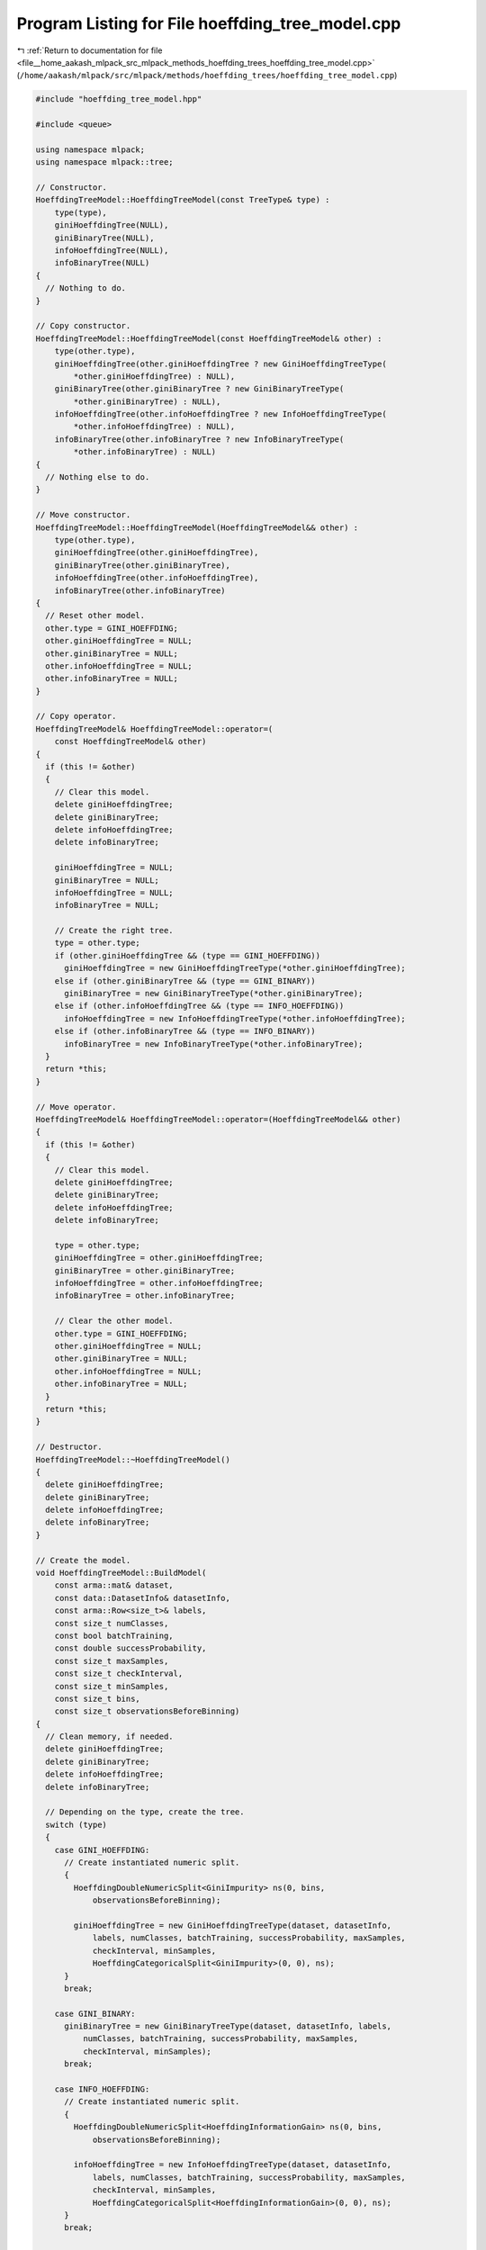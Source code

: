 
.. _program_listing_file__home_aakash_mlpack_src_mlpack_methods_hoeffding_trees_hoeffding_tree_model.cpp:

Program Listing for File hoeffding_tree_model.cpp
=================================================

|exhale_lsh| :ref:`Return to documentation for file <file__home_aakash_mlpack_src_mlpack_methods_hoeffding_trees_hoeffding_tree_model.cpp>` (``/home/aakash/mlpack/src/mlpack/methods/hoeffding_trees/hoeffding_tree_model.cpp``)

.. |exhale_lsh| unicode:: U+021B0 .. UPWARDS ARROW WITH TIP LEFTWARDS

.. code-block:: cpp

   
   #include "hoeffding_tree_model.hpp"
   
   #include <queue>
   
   using namespace mlpack;
   using namespace mlpack::tree;
   
   // Constructor.
   HoeffdingTreeModel::HoeffdingTreeModel(const TreeType& type) :
       type(type),
       giniHoeffdingTree(NULL),
       giniBinaryTree(NULL),
       infoHoeffdingTree(NULL),
       infoBinaryTree(NULL)
   {
     // Nothing to do.
   }
   
   // Copy constructor.
   HoeffdingTreeModel::HoeffdingTreeModel(const HoeffdingTreeModel& other) :
       type(other.type),
       giniHoeffdingTree(other.giniHoeffdingTree ? new GiniHoeffdingTreeType(
           *other.giniHoeffdingTree) : NULL),
       giniBinaryTree(other.giniBinaryTree ? new GiniBinaryTreeType(
           *other.giniBinaryTree) : NULL),
       infoHoeffdingTree(other.infoHoeffdingTree ? new InfoHoeffdingTreeType(
           *other.infoHoeffdingTree) : NULL),
       infoBinaryTree(other.infoBinaryTree ? new InfoBinaryTreeType(
           *other.infoBinaryTree) : NULL)
   {
     // Nothing else to do.
   }
   
   // Move constructor.
   HoeffdingTreeModel::HoeffdingTreeModel(HoeffdingTreeModel&& other) :
       type(other.type),
       giniHoeffdingTree(other.giniHoeffdingTree),
       giniBinaryTree(other.giniBinaryTree),
       infoHoeffdingTree(other.infoHoeffdingTree),
       infoBinaryTree(other.infoBinaryTree)
   {
     // Reset other model.
     other.type = GINI_HOEFFDING;
     other.giniHoeffdingTree = NULL;
     other.giniBinaryTree = NULL;
     other.infoHoeffdingTree = NULL;
     other.infoBinaryTree = NULL;
   }
   
   // Copy operator.
   HoeffdingTreeModel& HoeffdingTreeModel::operator=(
       const HoeffdingTreeModel& other)
   {
     if (this != &other)
     {
       // Clear this model.
       delete giniHoeffdingTree;
       delete giniBinaryTree;
       delete infoHoeffdingTree;
       delete infoBinaryTree;
   
       giniHoeffdingTree = NULL;
       giniBinaryTree = NULL;
       infoHoeffdingTree = NULL;
       infoBinaryTree = NULL;
   
       // Create the right tree.
       type = other.type;
       if (other.giniHoeffdingTree && (type == GINI_HOEFFDING))
         giniHoeffdingTree = new GiniHoeffdingTreeType(*other.giniHoeffdingTree);
       else if (other.giniBinaryTree && (type == GINI_BINARY))
         giniBinaryTree = new GiniBinaryTreeType(*other.giniBinaryTree);
       else if (other.infoHoeffdingTree && (type == INFO_HOEFFDING))
         infoHoeffdingTree = new InfoHoeffdingTreeType(*other.infoHoeffdingTree);
       else if (other.infoBinaryTree && (type == INFO_BINARY))
         infoBinaryTree = new InfoBinaryTreeType(*other.infoBinaryTree);
     }
     return *this;
   }
   
   // Move operator.
   HoeffdingTreeModel& HoeffdingTreeModel::operator=(HoeffdingTreeModel&& other)
   {
     if (this != &other)
     {
       // Clear this model.
       delete giniHoeffdingTree;
       delete giniBinaryTree;
       delete infoHoeffdingTree;
       delete infoBinaryTree;
   
       type = other.type;
       giniHoeffdingTree = other.giniHoeffdingTree;
       giniBinaryTree = other.giniBinaryTree;
       infoHoeffdingTree = other.infoHoeffdingTree;
       infoBinaryTree = other.infoBinaryTree;
   
       // Clear the other model.
       other.type = GINI_HOEFFDING;
       other.giniHoeffdingTree = NULL;
       other.giniBinaryTree = NULL;
       other.infoHoeffdingTree = NULL;
       other.infoBinaryTree = NULL;
     }
     return *this;
   }
   
   // Destructor.
   HoeffdingTreeModel::~HoeffdingTreeModel()
   {
     delete giniHoeffdingTree;
     delete giniBinaryTree;
     delete infoHoeffdingTree;
     delete infoBinaryTree;
   }
   
   // Create the model.
   void HoeffdingTreeModel::BuildModel(
       const arma::mat& dataset,
       const data::DatasetInfo& datasetInfo,
       const arma::Row<size_t>& labels,
       const size_t numClasses,
       const bool batchTraining,
       const double successProbability,
       const size_t maxSamples,
       const size_t checkInterval,
       const size_t minSamples,
       const size_t bins,
       const size_t observationsBeforeBinning)
   {
     // Clean memory, if needed.
     delete giniHoeffdingTree;
     delete giniBinaryTree;
     delete infoHoeffdingTree;
     delete infoBinaryTree;
   
     // Depending on the type, create the tree.
     switch (type)
     {
       case GINI_HOEFFDING:
         // Create instantiated numeric split.
         {
           HoeffdingDoubleNumericSplit<GiniImpurity> ns(0, bins,
               observationsBeforeBinning);
   
           giniHoeffdingTree = new GiniHoeffdingTreeType(dataset, datasetInfo,
               labels, numClasses, batchTraining, successProbability, maxSamples,
               checkInterval, minSamples,
               HoeffdingCategoricalSplit<GiniImpurity>(0, 0), ns);
         }
         break;
   
       case GINI_BINARY:
         giniBinaryTree = new GiniBinaryTreeType(dataset, datasetInfo, labels,
             numClasses, batchTraining, successProbability, maxSamples,
             checkInterval, minSamples);
         break;
   
       case INFO_HOEFFDING:
         // Create instantiated numeric split.
         {
           HoeffdingDoubleNumericSplit<HoeffdingInformationGain> ns(0, bins,
               observationsBeforeBinning);
   
           infoHoeffdingTree = new InfoHoeffdingTreeType(dataset, datasetInfo,
               labels, numClasses, batchTraining, successProbability, maxSamples,
               checkInterval, minSamples,
               HoeffdingCategoricalSplit<HoeffdingInformationGain>(0, 0), ns);
         }
         break;
   
       case INFO_BINARY:
         infoBinaryTree = new InfoBinaryTreeType(dataset, datasetInfo, labels,
             numClasses, batchTraining, successProbability, maxSamples,
             checkInterval, minSamples);
         break;
     }
   }
   
   // Train the model on one pass of the dataset.
   void HoeffdingTreeModel::Train(const arma::mat& dataset,
                                  const arma::Row<size_t>& labels,
                                  const bool batchTraining)
   {
     // Depending on the type, pass through once.
     switch (type)
     {
       case GINI_HOEFFDING:
         giniHoeffdingTree->Train(dataset, labels, batchTraining);
         break;
   
       case GINI_BINARY:
         giniBinaryTree->Train(dataset, labels, batchTraining);
         break;
   
       case INFO_HOEFFDING:
         infoHoeffdingTree->Train(dataset, labels, batchTraining);
         break;
   
       case INFO_BINARY:
         infoBinaryTree->Train(dataset, labels, batchTraining);
         break;
     }
   }
   
   // Classify the given points.
   void HoeffdingTreeModel::Classify(const arma::mat& dataset,
                                     arma::Row<size_t>& predictions) const
   {
     // Call Classify() with the right model.
     switch (type)
     {
       case GINI_HOEFFDING:
         giniHoeffdingTree->Classify(dataset, predictions);
         break;
   
       case GINI_BINARY:
         giniBinaryTree->Classify(dataset, predictions);
         break;
   
       case INFO_HOEFFDING:
         infoHoeffdingTree->Classify(dataset, predictions);
         break;
   
       case INFO_BINARY:
         infoBinaryTree->Classify(dataset, predictions);
         break;
     }
   }
   
   // Classify the given points.
   void HoeffdingTreeModel::Classify(const arma::mat& dataset,
                                     arma::Row<size_t>& predictions,
                                     arma::rowvec& probabilities) const
   {
     // Call Classify() with the right model.
     switch (type)
     {
       case GINI_HOEFFDING:
         giniHoeffdingTree->Classify(dataset, predictions, probabilities);
         break;
   
       case GINI_BINARY:
         giniBinaryTree->Classify(dataset, predictions, probabilities);
         break;
   
       case INFO_HOEFFDING:
         infoHoeffdingTree->Classify(dataset, predictions, probabilities);
         break;
   
       case INFO_BINARY:
         infoBinaryTree->Classify(dataset, predictions, probabilities);
         break;
     }
   }
   
   // Utility function for counting the number of nodes.
   template<typename TreeType>
   size_t CountNodes(TreeType& tree)
   {
     std::queue<TreeType*> queue;
     size_t nodes = 0;
     queue.push(&tree);
     while (!queue.empty())
     {
       TreeType* node = queue.front();
       queue.pop();
       ++nodes;
   
       for (size_t i = 0; i < node->NumChildren(); ++i)
         queue.push(&node->Child(i));
     }
   
     return nodes;
   }
   
   // Get the number of nodes in the tree.
   size_t HoeffdingTreeModel::NumNodes() const
   {
     // Call CountNodes() with the right type of tree.
     switch (type)
     {
       case GINI_HOEFFDING:
         return CountNodes(*giniHoeffdingTree);
       case GINI_BINARY:
         return CountNodes(*giniBinaryTree);
       case INFO_HOEFFDING:
         return CountNodes(*infoHoeffdingTree);
       case INFO_BINARY:
         return CountNodes(*infoBinaryTree);
     }
   
     return 0; // This should never happen!
   }
